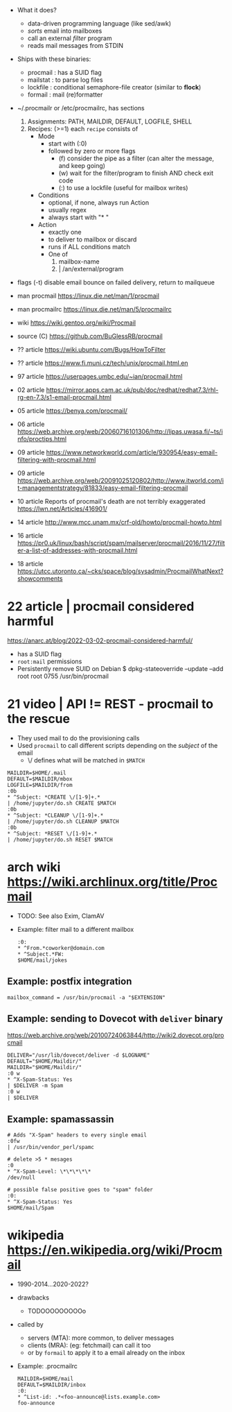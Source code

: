 - What it does?
  - data-driven programming language (like sed/awk)
  - /sorts/ email into mailboxes
  - call an external /filter/ program
  - reads mail messages from STDIN

- Ships with these binaries:
  * procmail : has a SUID flag
  * mailstat : to parse log files
  * lockfile : conditional semaphore-file creator (similar to *flock*)
  * formail  : mail (re)formatter

- ~/.procmailr or /etc/procmailrc, has sections
  1. Assignments: PATH, MAILDIR, DEFAULT, LOGFILE, SHELL
  2. Recipes: (>=1) each =recipe= consists of
     * Mode
       - start with (:0)
       - followed by zero or more flags
         - (f) consider the pipe as a filter (can alter the message, and keep going)
         - (w) wait for the filter/program to finish AND check exit code
         - (:) to use a lockfile (useful for mailbox writes)
     * Conditions
       - optional, if none, always run Action
       - usually regex
       - always start with "* "
     * Action
       - exactly one
       - to deliver to mailbox or discard
       - runs if ALL conditions match
       - One of
         1) mailbox-name
         2) | /an/external/program

- flags
  (-t) disable email bounce on failed delivery, return to mailqueue

- man procmail https://linux.die.net/man/1/procmail
- man procmailrc https://linux.die.net/man/5/procmailrc
- wiki https://wiki.gentoo.org/wiki/Procmail
- source (C) https://github.com/BuGlessRB/procmail

- ?? article https://wiki.ubuntu.com/Bugs/HowToFilter
- ?? article https://www.fi.muni.cz/tech/unix/procmail.html.en
- 97 article https://userpages.umbc.edu/~ian/procmail.html
- 02 article https://mirror.apps.cam.ac.uk/pub/doc/redhat/redhat7.3/rhl-rg-en-7.3/s1-email-procmail.html
- 05 article https://benya.com/procmail/
- 06 article https://web.archive.org/web/20060716101306/http://lipas.uwasa.fi/~ts/info/proctips.html
- 09 article https://www.networkworld.com/article/930954/easy-email-filtering-with-procmail.html
- 09 article https://web.archive.org/web/20091025120802/http://www.itworld.com/it-managementstrategy/81833/easy-email-filtering-procmail
- 10 article Reports of procmail's death are not terribly exaggerated https://lwn.net/Articles/416901/
- 14 article http://www.mcc.unam.mx/crf-old/howto/procmail-howto.html
- 16 article https://pr0.uk/linux/bash/script/spam/mailserver/procmail/2016/11/27/filter-a-list-of-addresses-with-procmail.html
- 18 article https://utcc.utoronto.ca/~cks/space/blog/sysadmin/ProcmailWhatNext?showcomments

* 22 article | procmail considered harmful

https://anarc.at/blog/2022-03-02-procmail-considered-harmful/

- has a SUID flag
- =root:mail= permissions
- Persistently remove SUID on Debian
  $ dpkg-stateoverride --update --add root root 0755 /usr/bin/procmail

* 21 video | API != REST - procmail to the rescue

- They used mail to do the provisioning calls
- Used ~procmail~ to call different scripts depending on the /subject/ of the email
  - \/ defines what will be matched in ~$MATCH~

#+begin_src
  MAILDIR=$HOME/.mail
  DEFAULT=$MAILDIR/mbox
  LOGFILE=$MAILDIR/from
  :0b
  * ^Subject: *CREATE \/[1-9]+.*
  | /home/jupyter/do.sh CREATE $MATCH
  :0b
  * ^Subject: *CLEANUP \/[1-9]+.*
  | /home/jupyter/do.sh CLEANUP $MATCH
  :0b
  * ^Subject: *RESET \/[1-9]+.*
  | /home/jupyter/do.sh RESET $MATCH
#+end_src

* arch wiki https://wiki.archlinux.org/title/Procmail

- TODO: See also Exim, ClamAV

- Example: filter mail to a different mailbox
  #+begin_src
    :0:
    * ^From.*coworker@domain.com
    * ^Subject.*FW:
    $HOME/mail/jokes
  #+end_src

** Example: postfix integration

#+NAME: /etc/postfix/main.cf
#+begin_src
  mailbox_command = /usr/bin/procmail -a "$EXTENSION"
#+end_src

** Example: sending to Dovecot with ~deliver~ binary
https://web.archive.org/web/20100724063844/http://wiki2.dovecot.org/procmail

#+begin_src
  DELIVER="/usr/lib/dovecot/deliver -d $LOGNAME"
  DEFAULT="$HOME/Maildir/"
  MAILDIR="$HOME/Maildir/"
  :0 w
  * ^X-Spam-Status: Yes
  | $DELIVER -m Spam
  :0 w
  | $DELIVER
#+end_src

** Example: spamassassin
  #+begin_src
    # Adds "X-Spam" headers to every single email
    :0fw
    | /usr/bin/vendor_perl/spamc

    # delete >5 * mesages
    :0
    * ^X-Spam-Level: \*\*\*\*\*
    /dev/null

    # possible false positive goes to "spam" folder
    :0:
    * ^X-Spam-Status: Yes
    $HOME/mail/Spam
  #+end_src

* wikipedia https://en.wikipedia.org/wiki/Procmail

- 1990-2014...2020-2022?

- drawbacks
    - TODOOOOOOOOOo

- called by
    - servers (MTA): more common, to deliver messages
    - clients (MRA): (eg: fetchmail) can call it too
    - or by ~formail~ to apply it to a email already on the inbox

- Example: .procmailrc
  #+begin_src
   MAILDIR=$HOME/mail
   DEFAULT=$MAILDIR/inbox
   :0:
   * ^List-id: .*<foo-announce@lists.example.com>
   foo-announce
  #+end_src
